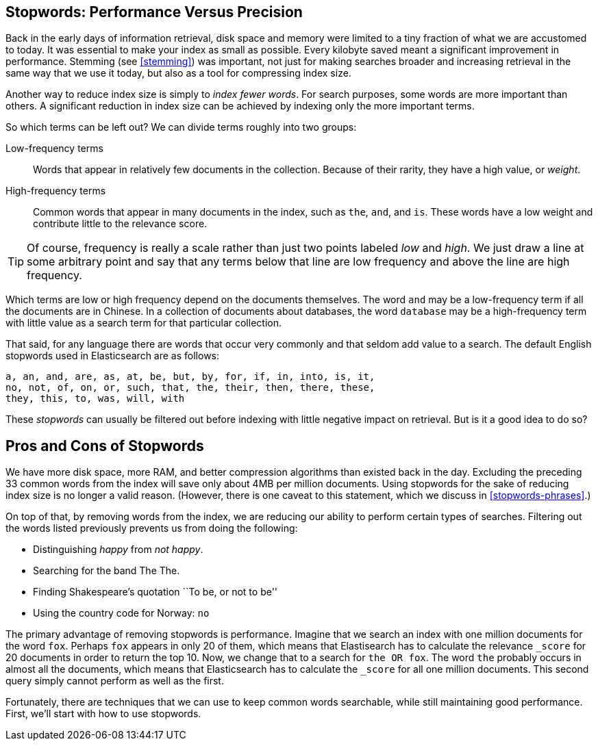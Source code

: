 [[stopwords]]
== Stopwords: Performance Versus Precision

Back in the early days of information retrieval,((("stopwords", "performance versus precision")))  disk space and memory were
limited to a tiny fraction of what we are accustomed to today. It was
essential to make your index as small as possible.  Every kilobyte saved meant
a significant improvement in performance. Stemming (see <<stemming>>) was
important, not just for making searches broader and increasing retrieval in
the same way that we use it today, but also as a tool for compressing index
size.

Another way to reduce index size is simply to _index fewer words_.  For search
purposes, some words are more important than others. A significant reduction
in index size can be achieved by indexing only the more important terms.

So which terms can be left out? ((("term frequency", "high and low"))) We can divide terms roughly into two groups:

Low-frequency terms::

Words that appear in relatively few documents in the collection.  Because of their
rarity,((("weight", "low frequency terms"))) they have a high value, or _weight_.

High-frequency terms::

Common words that appear in many documents in the index, such as `the`, `and`, and
`is`. These words  have a low weight and contribute little to the relevance
score.

[TIP]
==================================================

Of course, frequency is really a scale rather than just two points labeled
_low_ and _high_. We just draw a line at some arbitrary point and say that any
terms below that line are low frequency and above the line are high frequency.

==================================================

Which terms are low or high frequency depend on the documents themselves.  The
word `and` may be a low-frequency term if all the documents are in Chinese.
In a collection of documents about databases, the word `database` may be a
high-frequency term with little value as a search term for that particular
collection.

That said, for any language there are words that occur very
commonly and that seldom add value to a search.((("English", "stopwords")))  The default English
stopwords used in Elasticsearch are as follows:

    a, an, and, are, as, at, be, but, by, for, if, in, into, is, it,
    no, not, of, on, or, such, that, the, their, then, there, these,
    they, this, to, was, will, with

These _stopwords_ can usually be filtered out before indexing with little
negative impact on retrieval. But is it a good idea to do so?

[[pros-cons-stopwords]]
[float]
== Pros and Cons of Stopwords

We have more disk space, more RAM, and ((("stopwords", "pros and cons of")))better compression algorithms than
existed back in the day. Excluding the preceding 33 common words from the index
will save only about 4MB per million documents.  Using stopwords for the sake
of reducing index size is no longer a valid reason. (However, there is one
caveat to this statement, which we discuss in <<stopwords-phrases>>.)

On top of that, by removing words from the index, we are reducing our ability
to perform certain types of searches.  Filtering out the words listed previously
prevents us from doing the following:

* Distinguishing _happy_ from _not happy_.
* Searching for the band The The.
* Finding Shakespeare's quotation ``To be, or not to be''
* Using the country code for Norway: `no`

The primary advantage of removing stopwords is performance.  Imagine that we
search an index with one million documents for the word `fox`.  Perhaps `fox`
appears in only 20 of them, which means that Elastisearch has to calculate the
relevance `_score` for 20 documents in order to return the top 10. Now, we
change that to a search for `the OR fox`. The word `the` probably occurs in
almost all the documents, which means that Elasticsearch has to calculate
the `_score` for all one million documents.  This second query simply cannot
perform as well as the first.

Fortunately, there are techniques that we can use to keep common words
searchable, while still maintaining good performance. First, we'll start with
how to use stopwords.



